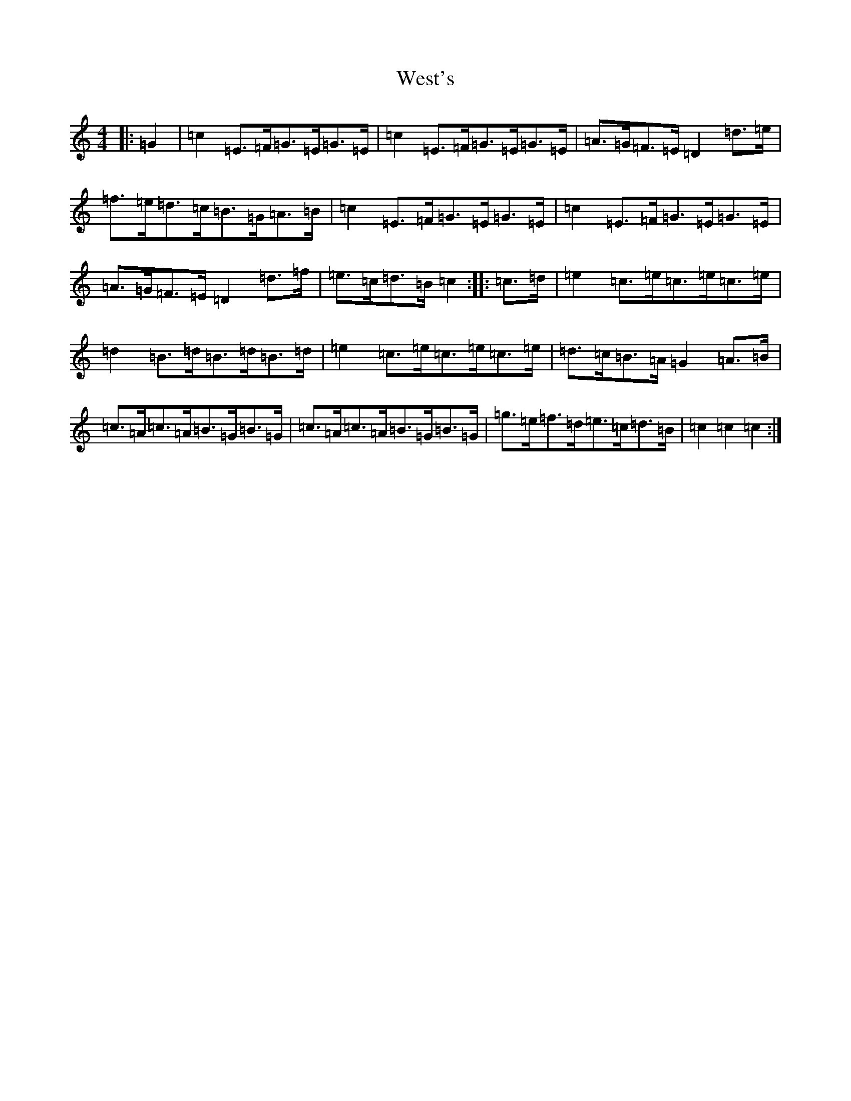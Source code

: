 X: 22287
T: West's
S: https://thesession.org/tunes/9480#setting9480
R: hornpipe
M:4/4
L:1/8
K: C Major
|:=G2|=c2=E>=F=G>=E=G>=E|=c2=E>=F=G>=E=G>=E|=A>=G=F>=E=D2=d>=e|=f>=e=d>=c=B>=G=A>=B|=c2=E>=F=G>=E=G>=E|=c2=E>=F=G>=E=G>=E|=A>=G=F>=E=D2=d>=f|=e>=c=d>=B=c2:||:=c>=d|=e2=c>=e=c>=e=c>=e|=d2=B>=d=B>=d=B>=d|=e2=c>=e=c>=e=c>=e|=d>=c=B>=A=G2=A>=B|=c>=A=c>=A=B>=G=B>=G|=c>=A=c>=A=B>=G=B>=G|=g>=e=f>=d=e>=c=d>=B|=c2=c2=c2:|